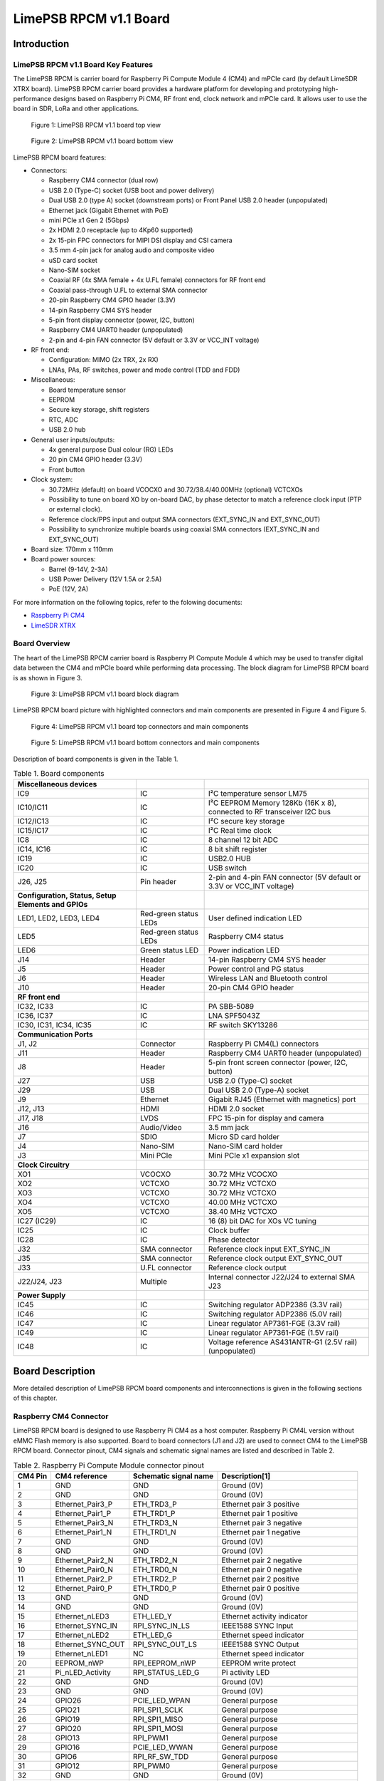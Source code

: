 ***********************
LimePSB RPCM v1.1 Board
***********************

Introduction
============

LimePSB RPCM v1.1 Board Key Features
------------------------------------

The LimePSB RPCM is carrier board for Raspberry Pi Compute Module 4 (CM4) and mPCIe card (by default LimeSDR XTRX board). LimePSB RPCM carrier board provides a hardware platform for developing and prototyping high-performance designs based on Raspberry Pi CM4, RF front end, clock network and mPCIe card. It allows user to use the board in SDR, LoRa and other applications.

.. figure:: images/LimePSB-RPCM_v1.1_3D_top.png
  :width: 600
  
  Figure 1: LimePSB RPCM v1.1 board top view

.. figure:: images/LimePSB-RPCM_v1.1_3D_bot.png
  :width: 600
  
  Figure 2: LimePSB RPCM v1.1 board bottom view

LimePSB RPCM board features:

* Connectors:

  * Raspberry CM4 connector (dual row)
  * USB 2.0 (Type-C) socket (USB boot and power delivery)
  * Dual USB 2.0 (type A) socket (downstream ports) or Front Panel USB 2.0 header (unpopulated)
  * Ethernet jack (Gigabit Ethernet with PoE)
  * mini PCIe x1 Gen 2 (5Gbps)
  * 2x HDMI 2.0 receptacle (up to 4Kp60 supported)
  * 2x 15-pin FPC connectors for MIPI DSI display and CSI camera
  * 3.5 mm 4-pin jack for analog audio and composite video
  * uSD card socket
  * Nano-SIM socket
  * Coaxial RF (4x SMA female + 4x U.FL female) connectors for RF front end
  * Coaxial pass-through U.FL to external SMA connector
  * 20-pin Raspberry CM4 GPIO header (3.3V)
  * 14-pin Raspberry CM4 SYS header
  * 5-pin front display connector (power, I2C, button)
  * Raspberry CM4 UART0 header (unpopulated)
  * 2-pin and 4-pin FAN connector (5V default or 3.3V or VCC_INT voltage) 

* RF front end:

  * Configuration: MIMO (2x TRX, 2x RX)
  * LNAs, PAs, RF switches, power and mode control (TDD and FDD) 

* Miscellaneous:

  * Board temperature sensor
  * EEPROM
  * Secure key storage, shift registers
  * RTC, ADC
  * USB 2.0 hub

* General user inputs/outputs:

  * 4x general purpose Dual colour (RG) LEDs 
  * 20 pin CM4 GPIO header (3.3V)
  * Front button

* Clock system:

  * 30.72MHz (default) on board VCOCXO and 30.72/38.4/40.00MHz (optional) VCTCXOs
  * Possibility to tune on board XO by on-board DAC, by phase detector to match a reference clock input (PTP or external clock).
  * Reference clock/PPS input and output SMA connectors (EXT_SYNC_IN and EXT_SYNC_OUT)
  * Possibility to synchronize multiple boards using coaxial SMA connectors  (EXT_SYNC_IN and EXT_SYNC_OUT)

* Board size: 170mm x 110mm

* Board power sources:

  * Barrel (9-14V, 2-3A)
  * USB Power Delivery (12V 1.5A or 2.5A)
  * PoE (12V, 2A)

For more information on the following topics, refer to the folowing documents:

* `Raspberry Pi CM4  <http://datasheets.raspberrypi.com/cm4/cm4-datasheet.pdf>`_
* `LimeSDR XTRX  <https://limesdr-xtrx.myriadrf.org/>`_

Board Overview
-------------- 

The heart of the LimePSB RPCM carrier board is Raspberry PI Compute Module 4 which may be used to transfer digital data between the CM4 and mPCIe board while performing data processing. The block diagram for LimePSB RPCM board is as shown in Figure 3.

.. figure:: images/LimePSB-RPCM_v1.1_diagrams_r1_block.png
  :width: 600
  
  Figure 3: LimePSB RPCM v1.1 board block diagram

LimePSB RPCM board picture with highlighted connectors and main components are presented in Figure 4 and Figure 5. 


.. figure:: images/LimePSB-RPCM_v1.1_top_components.png
  :width: 600
  
  Figure 4: LimePSB RPCM v1.1 board top connectors and main components

.. figure:: images/LimePSB-RPCM_v1.1_bot_components.png
  :width: 600
  
  Figure 5: LimePSB RPCM v1.1 board bottom connectors and main components

Description of board components is given in the Table 1.

.. table:: Table 1. Board components

  +-----------------------------------------------------+-----------------------+------------------------------------------------------------------------+
  | **Miscellaneous devices**                           |                       |                                                                        |
  +=====================================================+=======================+========================================================================+
  | IC9                                                 | IC                    | I²C temperature sensor LM75                                            |
  +-----------------------------------------------------+-----------------------+------------------------------------------------------------------------+
  | IC10/IC11                                           | IC                    | I²C EEPROM Memory 128Kb (16K x 8), connected to RF transceiver I2C bus |
  +-----------------------------------------------------+-----------------------+------------------------------------------------------------------------+
  | IC12/IC13                                           | IC                    | I²C secure key storage                                                 |
  +-----------------------------------------------------+-----------------------+------------------------------------------------------------------------+
  | IC15/IC17                                           | IC                    | I²C Real time clock                                                    |
  +-----------------------------------------------------+-----------------------+------------------------------------------------------------------------+
  | IC8                                                 | IC                    | 8 channel 12 bit ADC                                                   |
  +-----------------------------------------------------+-----------------------+------------------------------------------------------------------------+
  | IC14, IC16                                          | IC                    | 8 bit shift register                                                   |
  +-----------------------------------------------------+-----------------------+------------------------------------------------------------------------+
  | IC19                                                | IC                    | USB2.0 HUB                                                             |
  +-----------------------------------------------------+-----------------------+------------------------------------------------------------------------+
  | IC20                                                | IC                    | USB switch                                                             |
  +-----------------------------------------------------+-----------------------+------------------------------------------------------------------------+
  | J26, J25                                            | Pin header            | 2-pin and 4-pin FAN connector (5V default or 3.3V or VCC_INT voltage)  |
  +-----------------------------------------------------+-----------------------+------------------------------------------------------------------------+
  | **Configuration, Status, Setup Elements and GPIOs** |                       |                                                                        |
  +-----------------------------------------------------+-----------------------+------------------------------------------------------------------------+
  | LED1, LED2, LED3, LED4                              | Red-green status LEDs | User defined indication LED                                            |
  +-----------------------------------------------------+-----------------------+------------------------------------------------------------------------+
  | LED5                                                | Red-green status LEDs | Raspberry CM4 status                                                   |
  +-----------------------------------------------------+-----------------------+------------------------------------------------------------------------+
  | LED6                                                | Green status LED      | Power indication LED                                                   |
  +-----------------------------------------------------+-----------------------+------------------------------------------------------------------------+
  | J14                                                 | Header                | 14-pin Raspberry CM4 SYS header                                        |
  +-----------------------------------------------------+-----------------------+------------------------------------------------------------------------+
  | J5                                                  | Header                | Power control and PG status                                            |
  +-----------------------------------------------------+-----------------------+------------------------------------------------------------------------+
  | J6                                                  | Header                | Wireless LAN and Bluetooth control                                     |
  +-----------------------------------------------------+-----------------------+------------------------------------------------------------------------+
  | J10                                                 | Header                | 20-pin CM4 GPIO header                                                 |
  +-----------------------------------------------------+-----------------------+------------------------------------------------------------------------+
  | **RF front end**                                    |                       |                                                                        |
  +-----------------------------------------------------+-----------------------+------------------------------------------------------------------------+
  | IC32, IC33                                          | IC                    | PA SBB-5089                                                            |
  +-----------------------------------------------------+-----------------------+------------------------------------------------------------------------+
  | IC36, IC37                                          | IC                    | LNA SPF5043Z                                                           |
  +-----------------------------------------------------+-----------------------+------------------------------------------------------------------------+
  | IC30, IC31, IC34, IC35                              | IC                    | RF switch SKY13286                                                     |
  +-----------------------------------------------------+-----------------------+------------------------------------------------------------------------+
  | **Communication Ports**                             |                       |                                                                        |
  +-----------------------------------------------------+-----------------------+------------------------------------------------------------------------+
  | J1, J2                                              | Connector             | Raspberry Pi CM4(L) connectors                                         |
  +-----------------------------------------------------+-----------------------+------------------------------------------------------------------------+
  | J11                                                 | Header                | Raspberry CM4 UART0 header (unpopulated)                               |
  +-----------------------------------------------------+-----------------------+------------------------------------------------------------------------+
  | J8                                                  | Header                | 5-pin front screen connector (power, I2C, button)                      |
  +-----------------------------------------------------+-----------------------+------------------------------------------------------------------------+
  | J27                                                 | USB                   | USB 2.0 (Type-C) socket                                                |
  +-----------------------------------------------------+-----------------------+------------------------------------------------------------------------+
  | J29                                                 | USB                   | Dual USB 2.0 (Type-A) socket                                           |
  +-----------------------------------------------------+-----------------------+------------------------------------------------------------------------+
  | J9                                                  | Ethernet              | Gigabit RJ45 (Ethernet with magnetics) port                            |
  +-----------------------------------------------------+-----------------------+------------------------------------------------------------------------+
  | J12, J13                                            | HDMI                  | HDMI 2.0 socket                                                        |
  +-----------------------------------------------------+-----------------------+------------------------------------------------------------------------+
  | J17, J18                                            | LVDS                  | FPC 15-pin for display and camera                                      |
  +-----------------------------------------------------+-----------------------+------------------------------------------------------------------------+
  | J16                                                 | Audio/Video           | 3.5 mm jack                                                            |
  +-----------------------------------------------------+-----------------------+------------------------------------------------------------------------+
  | J7                                                  | SDIO                  | Micro SD card holder                                                   |
  +-----------------------------------------------------+-----------------------+------------------------------------------------------------------------+
  | J4                                                  | Nano-SIM              | Nano-SIM card holder                                                   |
  +-----------------------------------------------------+-----------------------+------------------------------------------------------------------------+
  | J3                                                  | Mini PCIe             | Mini PCIe x1 expansion slot                                            |
  +-----------------------------------------------------+-----------------------+------------------------------------------------------------------------+
  | **Clock Circuitry**                                 |                       |                                                                        |
  +-----------------------------------------------------+-----------------------+------------------------------------------------------------------------+
  | XO1                                                 | VCOCXO                | 30.72 MHz VCOCXO                                                       |
  +-----------------------------------------------------+-----------------------+------------------------------------------------------------------------+
  | XO2                                                 | VCTCXO                | 30.72 MHz VCTCXO                                                       |
  +-----------------------------------------------------+-----------------------+------------------------------------------------------------------------+
  | XO3                                                 | VCTCXO                | 30.72 MHz VCTCXO                                                       |
  +-----------------------------------------------------+-----------------------+------------------------------------------------------------------------+
  | XO4                                                 | VCTCXO                | 40.00 MHz VCTCXO                                                       |
  +-----------------------------------------------------+-----------------------+------------------------------------------------------------------------+
  | XO5                                                 | VCTCXO                | 38.40 MHz VCTCXO                                                       |
  +-----------------------------------------------------+-----------------------+------------------------------------------------------------------------+
  | IC27 (IC29)                                         | IC                    | 16 (8) bit DAC for XOs VC tuning                                       |
  +-----------------------------------------------------+-----------------------+------------------------------------------------------------------------+
  | IC25                                                | IC                    | Clock buffer                                                           |
  +-----------------------------------------------------+-----------------------+------------------------------------------------------------------------+
  | IC28                                                | IC                    | Phase detector                                                         |
  +-----------------------------------------------------+-----------------------+------------------------------------------------------------------------+
  | J32                                                 | SMA connector         | Reference clock input EXT_SYNC_IN                                      |
  +-----------------------------------------------------+-----------------------+------------------------------------------------------------------------+
  | J35                                                 | SMA connector         | Reference clock output EXT_SYNC_OUT                                    |
  +-----------------------------------------------------+-----------------------+------------------------------------------------------------------------+
  | J33                                                 | U.FL connector        | Reference clock output                                                 |
  +-----------------------------------------------------+-----------------------+------------------------------------------------------------------------+
  | J22/J24, J23                                        | Multiple              | Internal connector J22/J24 to external SMA J23                         |
  +-----------------------------------------------------+-----------------------+------------------------------------------------------------------------+
  | **Power Supply**                                    |                       |                                                                        |
  +-----------------------------------------------------+-----------------------+------------------------------------------------------------------------+
  | IC45                                                | IC                    | Switching regulator ADP2386 (3.3V rail)                                |
  +-----------------------------------------------------+-----------------------+------------------------------------------------------------------------+
  | IC46                                                | IC                    | Switching regulator ADP2386 (5.0V rail)                                |
  +-----------------------------------------------------+-----------------------+------------------------------------------------------------------------+
  | IC47                                                | IC                    | Linear regulator AP7361-FGE (3.3V rail)                                |
  +-----------------------------------------------------+-----------------------+------------------------------------------------------------------------+
  | IC49                                                | IC                    | Linear regulator AP7361-FGE (1.5V rail)                                |
  +-----------------------------------------------------+-----------------------+------------------------------------------------------------------------+
  | IC48                                                | IC                    | Voltage reference AS431ANTR-G1 (2.5V rail) (unpopulated)               |
  +-----------------------------------------------------+-----------------------+------------------------------------------------------------------------+

Board Description
=================

More detailed description of LimePSB RPCM board components and interconnections is given in the following sections of this chapter.

Raspberry CM4 Connector
-----------------------

LimePSB RPCM board is designed to use Raspberry Pi CM4 as a host computer. Raspberry Pi CM4L version without eMMC Flash memory is also supported. Board to board connectors (J1 and J2) are used to connect CM4 to the LimePSB RPCM board. Connector pinout, CM4 signals and schematic signal names are listed and described in Table 2.

.. table:: Table 2. Raspberry Pi Compute Module connector pinout

  +-------------+-------------------+---------------------------+----------------------------------------+
  | **CM4 Pin** | **CM4 reference** | **Schematic signal name** | **Description[1]**                     |
  +=============+===================+===========================+========================================+
  | 1           | GND               | GND                       | Ground (0V)                            |
  +-------------+-------------------+---------------------------+----------------------------------------+
  | 2           | GND               | GND                       | Ground (0V)                            |
  +-------------+-------------------+---------------------------+----------------------------------------+
  | 3           | Ethernet_Pair3_P  | ETH_TRD3_P                | Ethernet pair 3 positive               |
  +-------------+-------------------+---------------------------+----------------------------------------+
  | 4           | Ethernet_Pair1_P  | ETH_TRD1_P                | Ethernet pair 1 positive               |
  +-------------+-------------------+---------------------------+----------------------------------------+
  | 5           | Ethernet_Pair3_N  | ETH_TRD3_N                | Ethernet pair 3 negative               |
  +-------------+-------------------+---------------------------+----------------------------------------+
  | 6           | Ethernet_Pair1_N  | ETH_TRD1_N                | Ethernet pair 1 negative               |
  +-------------+-------------------+---------------------------+----------------------------------------+
  | 7           | GND               | GND                       | Ground (0V)                            |
  +-------------+-------------------+---------------------------+----------------------------------------+
  | 8           | GND               | GND                       | Ground (0V)                            |
  +-------------+-------------------+---------------------------+----------------------------------------+
  | 9           | Ethernet_Pair2_N  | ETH_TRD2_N                | Ethernet pair 2 negative               |
  +-------------+-------------------+---------------------------+----------------------------------------+
  | 10          | Ethernet_Pair0_N  | ETH_TRD0_N                | Ethernet pair 0 negative               |
  +-------------+-------------------+---------------------------+----------------------------------------+
  | 11          | Ethernet_Pair2_P  | ETH_TRD2_P                | Ethernet pair 2 positive               |
  +-------------+-------------------+---------------------------+----------------------------------------+
  | 12          | Ethernet_Pair0_P  | ETH_TRD0_P                | Ethernet pair 0 positive               |
  +-------------+-------------------+---------------------------+----------------------------------------+
  | 13          | GND               | GND                       | Ground (0V)                            |
  +-------------+-------------------+---------------------------+----------------------------------------+
  | 14          | GND               | GND                       | Ground (0V)                            |
  +-------------+-------------------+---------------------------+----------------------------------------+
  | 15          | Ethernet_nLED3    | ETH_LED_Y                 | Ethernet activity indicator            |
  +-------------+-------------------+---------------------------+----------------------------------------+
  | 16          | Ethernet_SYNC_IN  | RPI_SYNC_IN_LS            | IEEE1588 SYNC Input                    |
  +-------------+-------------------+---------------------------+----------------------------------------+
  | 17          | Ethernet_nLED2    | ETH_LED_G                 | Ethernet speed indicator               |
  +-------------+-------------------+---------------------------+----------------------------------------+
  | 18          | Ethernet_SYNC_OUT | RPI_SYNC_OUT_LS           | IEEE1588 SYNC Output                   |
  +-------------+-------------------+---------------------------+----------------------------------------+
  | 19          | Ethernet_nLED1    | NC                        | Ethernet speed indicator               |
  +-------------+-------------------+---------------------------+----------------------------------------+
  | 20          | EEPROM_nWP        | RPI_EEPROM_nWP            | EEPROM write protect                   |
  +-------------+-------------------+---------------------------+----------------------------------------+
  | 21          | Pi_nLED_Activity  | RPI_STATUS_LED_G          | Pi activity LED                        |
  +-------------+-------------------+---------------------------+----------------------------------------+
  | 22          | GND               | GND                       | Ground (0V)                            |
  +-------------+-------------------+---------------------------+----------------------------------------+
  | 23          | GND               | GND                       | Ground (0V)                            |
  +-------------+-------------------+---------------------------+----------------------------------------+
  | 24          | GPIO26            | PCIE_LED_WPAN             | General purpose                        |
  +-------------+-------------------+---------------------------+----------------------------------------+
  | 25          | GPIO21            | RPI_SPI1_SCLK             | General purpose                        |
  +-------------+-------------------+---------------------------+----------------------------------------+
  | 26          | GPIO19            | RPI_SPI1_MISO             | General purpose                        |
  +-------------+-------------------+---------------------------+----------------------------------------+
  | 27          | GPIO20            | RPI_SPI1_MOSI             | General purpose                        |
  +-------------+-------------------+---------------------------+----------------------------------------+
  | 28          | GPIO13            | RPI_PWM1                  | General purpose                        |
  +-------------+-------------------+---------------------------+----------------------------------------+
  | 29          | GPIO16            | PCIE_LED_WWAN             | General purpose                        |
  +-------------+-------------------+---------------------------+----------------------------------------+
  | 30          | GPIO6             | RPI_RF_SW_TDD             | General purpose                        |
  +-------------+-------------------+---------------------------+----------------------------------------+
  | 31          | GPIO12            | RPI_PWM0                  | General purpose                        |
  +-------------+-------------------+---------------------------+----------------------------------------+
  | 32          | GND               | GND                       | Ground (0V)                            |
  +-------------+-------------------+---------------------------+----------------------------------------+
  | 33          | GND               | GND                       | Ground (0V)                            |
  +-------------+-------------------+---------------------------+----------------------------------------+
  | 34          | GPIO5             | BUZZER                    | General purpose                        |
  +-------------+-------------------+---------------------------+----------------------------------------+
  | 35          | ID_SC             | RPI_ID_SC                 | BCM2711 GPIO 1                         |
  +-------------+-------------------+---------------------------+----------------------------------------+
  | 36          | ID_SD             | RPI_ID_SD                 | BCM2711 GPIO 0                         |
  +-------------+-------------------+---------------------------+----------------------------------------+
  | 37          | GPIO7             | RPI_SPI0_SS1              | General purpose                        |
  +-------------+-------------------+---------------------------+----------------------------------------+
  | 38          | GPIO11            | RPI_SPI0_SCLK             | General purpose                        |
  +-------------+-------------------+---------------------------+----------------------------------------+
  | 39          | GPIO8             | RPI_SPI0_SS0              | General purpose                        |
  +-------------+-------------------+---------------------------+----------------------------------------+
  | 40          | GPIO9             | RPI_SPI0_MISO             | General purpose                        |
  +-------------+-------------------+---------------------------+----------------------------------------+
  | 41          | GPIO25            | PCIE_LED_WLAN             | General purpose                        |
  +-------------+-------------------+---------------------------+----------------------------------------+
  | 42          | GND               | GND                       | Ground (0V)                            |
  +-------------+-------------------+---------------------------+----------------------------------------+
  | 43          | GND               | GND                       | Ground (0V)                            |
  +-------------+-------------------+---------------------------+----------------------------------------+
  | 44          | GPIO10            | RPI_SPI0_MOSI             | General purpose                        |
  +-------------+-------------------+---------------------------+----------------------------------------+
  | 45          | GPIO24            | RPI_BTN1                  | General purpose                        |
  +-------------+-------------------+---------------------------+----------------------------------------+
  | 46          | GPIO22            | RPI_GPIO22                | General purpose                        |
  +-------------+-------------------+---------------------------+----------------------------------------+
  | 47          | GPIO23            | RPI_BTN2                  | General purpose                        |
  +-------------+-------------------+---------------------------+----------------------------------------+
  | 48          | GPIO27            | RPI_GPIO27                | General purpose                        |
  +-------------+-------------------+---------------------------+----------------------------------------+
  | 49          | GPIO18            | RPI_SPI1_SS0              | General purpose                        |
  +-------------+-------------------+---------------------------+----------------------------------------+
  | 50          | GPIO17            | RPI_SPI1_SS1              | General purpose                        |
  +-------------+-------------------+---------------------------+----------------------------------------+
  | 51          | GPIO15            | RPI_UART0_RX              | General purpose                        |
  +-------------+-------------------+---------------------------+----------------------------------------+
  | 52          | GND               | GND                       | Ground (0V)                            |
  +-------------+-------------------+---------------------------+----------------------------------------+
  | 53          | GND               | GND                       | Ground (0V)                            |
  +-------------+-------------------+---------------------------+----------------------------------------+
  | 54          | GPIO4             | RPI_GPIO4                 | General purpose                        |
  +-------------+-------------------+---------------------------+----------------------------------------+
  | 55          | GPIO14            | RPI_UART0_TX              | General purpose                        |
  +-------------+-------------------+---------------------------+----------------------------------------+
  | 56          | GPIO3             | ADF_MUXOUT                | General purpose                        |
  +-------------+-------------------+---------------------------+----------------------------------------+
  | 57          | SD_CLK            | RPI_SD_CLK                | SD card clock signal                   |
  +-------------+-------------------+---------------------------+----------------------------------------+
  | 58          | GPIO2             | RPI_GPIO2                 | General purpose                        |
  +-------------+-------------------+---------------------------+----------------------------------------+
  | 59          | GND               | GND                       | Ground (0V)                            |
  +-------------+-------------------+---------------------------+----------------------------------------+
  | 60          | GND               | GND                       | Ground (0V)                            |
  +-------------+-------------------+---------------------------+----------------------------------------+
  | 61          | SD_DAT3           | RPI_SD_D3                 | SD card/eMMC Data3 signal              |
  +-------------+-------------------+---------------------------+----------------------------------------+
  | 62          | SD_CMD            | RPI_SD_CMD                | SD card/eMMC Command signal            |
  +-------------+-------------------+---------------------------+----------------------------------------+
  | 63          | SD_DAT0           | RPI_SD_D0                 | SD card/eMMC Data0 signal              |
  +-------------+-------------------+---------------------------+----------------------------------------+
  | 64          | SD_DAT5           | NC                        | SD card/eMMC Data5 signal              |
  +-------------+-------------------+---------------------------+----------------------------------------+
  | 65          | GND               | GND                       | Ground (0V)                            |
  +-------------+-------------------+---------------------------+----------------------------------------+
  | 66          | GND               | GND                       | Ground (0V)                            |
  +-------------+-------------------+---------------------------+----------------------------------------+
  | 67          | SD_DAT1           | RPI_SD_D1                 | SD card/eMMC Data1 signal              |
  +-------------+-------------------+---------------------------+----------------------------------------+
  | 68          | SD_DAT4           | NC                        | SD card/eMMC Data4 signal              |
  +-------------+-------------------+---------------------------+----------------------------------------+
  | 69          | SD_DAT2           | RPI_SD_D2                 | SD card/eMMC Data2 signal              |
  +-------------+-------------------+---------------------------+----------------------------------------+
  | 70          | SD_DAT7           | NC                        | SD card/eMMC Data7 signal              |
  +-------------+-------------------+---------------------------+----------------------------------------+
  | 71          | GND               | GND                       | Ground (0V)                            |
  +-------------+-------------------+---------------------------+----------------------------------------+
  | 72          | SD_DAT6           | NC                        | SD card/eMMC Data6 signal              |
  +-------------+-------------------+---------------------------+----------------------------------------+
  | 73          | SD_VDD_Override   | NC                        | Force SD card/eMMC interface           |
  +-------------+-------------------+---------------------------+----------------------------------------+
  | 74          | GND               | GND                       | Ground (0V)                            |
  +-------------+-------------------+---------------------------+----------------------------------------+
  | 75          | SD_PWR_ON         | RPI_SD_PWR_ON             | Output to power-switch for the SD card |
  +-------------+-------------------+---------------------------+----------------------------------------+
  | 76          | Reserved          | NC                        | Do not connect                         |
  +-------------+-------------------+---------------------------+----------------------------------------+
  | 77          | +5V (Input)       | VCC5P0                    | 4.75V-5.25V. Main power input          |
  +-------------+-------------------+---------------------------+----------------------------------------+
  | 78          | GPIO_VREF         | VCC3P3                    | GPIO reference voltage                 |
  +-------------+-------------------+---------------------------+----------------------------------------+
  | 79          | +5V (Input)       | VCC5P0                    | 4.75V-5.25V. Main power input          |
  +-------------+-------------------+---------------------------+----------------------------------------+
  | 80          | SCL0              | RPI_I2C0_SCL              | I2C clock pin                          |
  +-------------+-------------------+---------------------------+----------------------------------------+
  | 81          | +5V (Input)       | VCC5P0                    | 4.75V-5.25V. Main power input          |
  +-------------+-------------------+---------------------------+----------------------------------------+
  | 82          | SDA0              | RPI_I2C0_SDA              | I2C Data pin                           |
  +-------------+-------------------+---------------------------+----------------------------------------+
  | 83          | +5V (Input)       | VCC5P0                    | 4.75V-5.25V. Main power input          |
  +-------------+-------------------+---------------------------+----------------------------------------+
  | 84          | CM4_3.3V (Output) | VCC3P3_RPI                | 3.3V ± 2.5%. Power Output              |
  +-------------+-------------------+---------------------------+----------------------------------------+
  | 85          | +5V (Input)       | VCC5P0                    | 4.75V-5.25V. Main power input          |
  +-------------+-------------------+---------------------------+----------------------------------------+
  | 86          | CM4_3.3V (Output) | VCC3P3_RPI                | 3.3V ± 2.5%. Power Output              |
  +-------------+-------------------+---------------------------+----------------------------------------+
  | 87          | +5V (Input)       | VCC5P0                    | 4.75V-5.25V. Main power input          |
  +-------------+-------------------+---------------------------+----------------------------------------+
  | 88          | CM4_1.8V (Output) | VCC1P8_RPI                | 1.8V ± 2.5%. Power Output              |
  +-------------+-------------------+---------------------------+----------------------------------------+
  | 89          | WL_nDisable       | RPI_WL_nDISABLE           | Wireless interface disable             |
  +-------------+-------------------+---------------------------+----------------------------------------+
  | 90          | CM4_1.8V (Output) | VCC1P8_RPI                | 1.8V ± 2.5%. Power Output              |
  +-------------+-------------------+---------------------------+----------------------------------------+
  | 91          | BT_nDisable       | RPI_BT_nDISABLE           | Bluetooth interface disable            |
  +-------------+-------------------+---------------------------+----------------------------------------+
  | 92          | RUN_PG            | RPI_RUN_PG                | CM4 CPU reset/power good               |
  +-------------+-------------------+---------------------------+----------------------------------------+
  | 93          | nRPIBOOT          | RPI_nRPIBOOT              | booting from an RPI server             |
  +-------------+-------------------+---------------------------+----------------------------------------+
  | 94          | AnalogIP1         | RPI_AIP1                  | Analogue input                         |
  +-------------+-------------------+---------------------------+----------------------------------------+
  | 95          | PI_LED_nPWR       | RPI_LED_nPWR              | Power On LED                           |
  +-------------+-------------------+---------------------------+----------------------------------------+
  | 96          | AnalogIP0         | RPI_AIP0                  | Analogue input                         |
  +-------------+-------------------+---------------------------+----------------------------------------+
  | 97          | Camera_GPIO       | CAM1_GPIO0                | Used to shut down the camera           |
  +-------------+-------------------+---------------------------+----------------------------------------+
  | 98          | GND               | GND                       | Ground (0V)                            |
  +-------------+-------------------+---------------------------+----------------------------------------+
  | 99          | GLOBAL_EN         | RPI_GLOBAL_EN             | CM4 enable                             |
  +-------------+-------------------+---------------------------+----------------------------------------+
  | 100         | nEXTRST           | RPI_nEXTRST               | Output. Driven low during reset        |
  +-------------+-------------------+---------------------------+----------------------------------------+
  | 101         | USB_OTG_ID        | RPI_USB_OTG_ID            | USB OTG Pin                            |
  +-------------+-------------------+---------------------------+----------------------------------------+
  | 102         | PCIe_CLK_nREQ     | RPI_PCIE_CLK_nREQ         | PCIe clock request                     |
  +-------------+-------------------+---------------------------+----------------------------------------+
  | 103         | USB_N             | RPI_USB_D_N               | USB D-                                 |
  +-------------+-------------------+---------------------------+----------------------------------------+
  | 104         | Reserved          | NC                        | Do not connect                         |
  +-------------+-------------------+---------------------------+----------------------------------------+
  | 105         | USB_P             | RPI_USB_D_P               | USB D+                                 |
  +-------------+-------------------+---------------------------+----------------------------------------+
  | 106         | Reserved          | NC                        | Do not connect                         |
  +-------------+-------------------+---------------------------+----------------------------------------+
  | 107         | GND               | GND                       | Ground (0V)                            |
  +-------------+-------------------+---------------------------+----------------------------------------+
  | 108         | GND               | GND                       | Ground (0V)                            |
  +-------------+-------------------+---------------------------+----------------------------------------+
  | 109         | PCIe_nRST         | RPI_PCIE_nRST             | PCIe reset                             |
  +-------------+-------------------+---------------------------+----------------------------------------+
  | 110         | PCIe_CLK_P        | RPI_PCIE_CLK_P            | PCIe clock Out positive                |
  +-------------+-------------------+---------------------------+----------------------------------------+
  | 111         | VDAC_COMP         | RPI_TVDAC                 | Video DAC output                       |
  +-------------+-------------------+---------------------------+----------------------------------------+
  | 112         | PCIe_CLK_N        | RPI_PCIE_CLK_N            | PCIe clock Out negative                |
  +-------------+-------------------+---------------------------+----------------------------------------+
  | 113         | GND               | GND                       | Ground (0V)                            |
  +-------------+-------------------+---------------------------+----------------------------------------+
  | 114         | GND               | GND                       | Ground (0V)                            |
  +-------------+-------------------+---------------------------+----------------------------------------+
  | 115         | CAM1_D0_N         | CAM1_D0_N                 | Input Camera1 D0 negative              |
  +-------------+-------------------+---------------------------+----------------------------------------+
  | 116         | PCIe_RX_P         | RPI_PCIE_RX_P             | Input PCIe GEN 2 RX positive           |
  +-------------+-------------------+---------------------------+----------------------------------------+
  | 117         | CAM1_D0_P         | CAM1_D0_P                 | Input Camera1 D0 positive              |
  +-------------+-------------------+---------------------------+----------------------------------------+
  | 118         | PCIe_RX_N         | RPI_PCIE_RX_N             | Input PCIe GEN 2 RX negative           |
  +-------------+-------------------+---------------------------+----------------------------------------+
  | 119         | GND               | GND                       | Ground (0V)                            |
  +-------------+-------------------+---------------------------+----------------------------------------+
  | 120         | GND               | GND                       | Ground (0V)                            |
  +-------------+-------------------+---------------------------+----------------------------------------+
  | 121         | CAM1_D1_N         | CAM1_D1_N                 | Input Camera1 D1 negative              |
  +-------------+-------------------+---------------------------+----------------------------------------+
  | 122         | PCIe_TX_P         | RPI_PCIE_TX_P             | Output PCIe GEN 2 TX positive          |
  +-------------+-------------------+---------------------------+----------------------------------------+
  | 123         | CAM1_D1_P         | CAM1_D1_P                 | Input Camera1 D1 positive              |
  +-------------+-------------------+---------------------------+----------------------------------------+
  | 124         | PCIe_TX_N         | RPI_PCIE_TX_N             | Output PCIe GEN 2 TX positive          |
  +-------------+-------------------+---------------------------+----------------------------------------+
  | 125         | GND               | GND                       | Ground (0V)                            |
  +-------------+-------------------+---------------------------+----------------------------------------+
  | 126         | GND               | GND                       | Ground (0V)                            |
  +-------------+-------------------+---------------------------+----------------------------------------+
  | 127         | CAM1_C_N          | CAM1_CLK_N                | Input Camera1 clock negative           |
  +-------------+-------------------+---------------------------+----------------------------------------+
  | 128         | CAM0_D0_N         | NC                        | Input Camera0 D0 negative              |
  +-------------+-------------------+---------------------------+----------------------------------------+
  | 129         | CAM1_C_P          | CAM1_CLK_P                | Input Camera1 clock positive           |
  +-------------+-------------------+---------------------------+----------------------------------------+
  | 130         | CAM0_D0_P         | NC                        | Input Camera0 D0 positive              |
  +-------------+-------------------+---------------------------+----------------------------------------+
  | 131         | GND               | GND                       | Ground (0V)                            |
  +-------------+-------------------+---------------------------+----------------------------------------+
  | 132         | GND               | GND                       | Ground (0V)                            |
  +-------------+-------------------+---------------------------+----------------------------------------+
  | 133         | CAM1_D2_N         | NC                        | Input Camera1 D2 negative              |
  +-------------+-------------------+---------------------------+----------------------------------------+
  | 134         | CAM0_D1_N         | NC                        | Input Camera0 D1 negative              |
  +-------------+-------------------+---------------------------+----------------------------------------+
  | 135         | CAM1_D2_P         | NC                        | Input Camera1 D2 positive              |
  +-------------+-------------------+---------------------------+----------------------------------------+
  | 136         | CAM0_D1_P         | NC                        | Input Camera0 D1 positive              |
  +-------------+-------------------+---------------------------+----------------------------------------+
  | 137         | GND               | GND                       | Ground (0V)                            |
  +-------------+-------------------+---------------------------+----------------------------------------+
  | 138         | GND               | GND                       | Ground (0V)                            |
  +-------------+-------------------+---------------------------+----------------------------------------+
  | 139         | CAM1_D3_N         | NC                        | Input Camera1 D3 negative              |
  +-------------+-------------------+---------------------------+----------------------------------------+
  | 140         | CAM0_C_N          | NC                        | Input Camera0 clock negative           |
  +-------------+-------------------+---------------------------+----------------------------------------+
  | 141         | CAM1_D3_P         | NC                        | Input Camera1 D3 positive              |
  +-------------+-------------------+---------------------------+----------------------------------------+
  | 142         | CAM0_C_P          | NC                        | Input Camera0 clock positive           |
  +-------------+-------------------+---------------------------+----------------------------------------+
  | 143         | HDMI1_HOTPLUG     | HDMI1_HOTPLUG             | Input HDMI1 hotplug                    |
  +-------------+-------------------+---------------------------+----------------------------------------+
  | 144         | GND               | GND                       | Ground (0V)                            |
  +-------------+-------------------+---------------------------+----------------------------------------+
  | 145         | HDMI1_SDA         | HDMI1_SDA                 | A Bidirectional HDMI1 SDA              |
  +-------------+-------------------+---------------------------+----------------------------------------+
  | 146         | HDMI1_TX2_P       | HDMI1_D2_P                | Output HDMI1 TX2 positive              |
  +-------------+-------------------+---------------------------+----------------------------------------+
  | 147         | HDMI1_SCL         | HDMI1_SCL                 | Bidirectional HDMI1 SCL                |
  +-------------+-------------------+---------------------------+----------------------------------------+
  | 148         | HDMI1_TX2_N       | HDMI1_D2_N                | Output HDMI1 TX2 negative              |
  +-------------+-------------------+---------------------------+----------------------------------------+
  | 149         | HDMI1_CEC         | HDMI1_CEC                 | Input HDMI1 CEC                        |
  +-------------+-------------------+---------------------------+----------------------------------------+
  | 150         | GND               | GND                       | Ground (0V)                            |
  +-------------+-------------------+---------------------------+----------------------------------------+
  | 151         | HDMI0_CEC         | HDMI0_CEC                 | Input HDMI0 CEC                        |
  +-------------+-------------------+---------------------------+----------------------------------------+
  | 152         | HDMI1_TX1_P       | HDMI1_D1_P                | Output HDMI1 TX1 positive              |
  +-------------+-------------------+---------------------------+----------------------------------------+
  | 153         | HDMI0_HOTPLUG     | HDMI0_HOTPLUG             | Input HDMI0 hotplug                    |
  +-------------+-------------------+---------------------------+----------------------------------------+
  | 154         | HDMI1_TX1_N       | HDMI1_D1_N                | Output HDMI1 TX1 negative              |
  +-------------+-------------------+---------------------------+----------------------------------------+
  | 155         | GND               | GND                       | Ground (0V)                            |
  +-------------+-------------------+---------------------------+----------------------------------------+
  | 156         | GND               | GND                       | Ground (0V)                            |
  +-------------+-------------------+---------------------------+----------------------------------------+
  | 157         | DSI0_D0_N         | NC                        | Output Display0 D0 negative            |
  +-------------+-------------------+---------------------------+----------------------------------------+
  | 158         | HDMI1_TX0_P       | HDMI1_D0_P                | Output HDMI1 TX0 positive              |
  +-------------+-------------------+---------------------------+----------------------------------------+
  | 159         | DSI0_D0_P         | NC                        | Output Display0 D0 positive            |
  +-------------+-------------------+---------------------------+----------------------------------------+
  | 160         | HDMI1_TX0_N       | HDMI1_D0_N                | Output HDMI1 TX0 negative              |
  +-------------+-------------------+---------------------------+----------------------------------------+
  | 161         | GND               | GND                       | Ground (0V)                            |
  +-------------+-------------------+---------------------------+----------------------------------------+
  | 162         | GND               | GND                       | Ground (0V)                            |
  +-------------+-------------------+---------------------------+----------------------------------------+
  | 163         | DSI0_D1_N         | NC                        | Output Display0 D1 negative            |
  +-------------+-------------------+---------------------------+----------------------------------------+
  | 164         | HDMI1_CLK_P       | HDMI1_CLK_P               | Output HDMI1 clock positive            |
  +-------------+-------------------+---------------------------+----------------------------------------+
  | 165         | DSI0_D1_P         | NC                        | Output Display0 D1 positive            |
  +-------------+-------------------+---------------------------+----------------------------------------+
  | 166         | HDMI1_CLK_N       | HDMI1_CLK_N               | Output HDMI1 clock negative            |
  +-------------+-------------------+---------------------------+----------------------------------------+
  | 167         | GND               | GND                       | Ground (0V)                            |
  +-------------+-------------------+---------------------------+----------------------------------------+
  | 168         | GND               | GND                       | Ground (0V)                            |
  +-------------+-------------------+---------------------------+----------------------------------------+
  | 169         | DSI0_C_N          | NC                        | Output Display0 clock negative         |
  +-------------+-------------------+---------------------------+----------------------------------------+
  | 170         | HDMI0_TX2_P       | HDMI0_D2_P                | Output HDMI0 TX2 positive              |
  +-------------+-------------------+---------------------------+----------------------------------------+
  | 171         | DSI0_C_P          | NC                        | Output Display0 clock positive         |
  +-------------+-------------------+---------------------------+----------------------------------------+
  | 172         | HDMI0_TX2_N       | HDMI0_D2_N                | Output HDMI0 TX2 negative              |
  +-------------+-------------------+---------------------------+----------------------------------------+
  | 173         | GND               | GND                       | Ground (0V)                            |
  +-------------+-------------------+---------------------------+----------------------------------------+
  | 174         | GND               | GND                       | Ground (0V)                            |
  +-------------+-------------------+---------------------------+----------------------------------------+
  | 175         | DSI1_D0_N         | DSI1_D0_N                 | Output Display1 D0 negative            |
  +-------------+-------------------+---------------------------+----------------------------------------+
  | 176         | HDMI0_TX1_P       | HDMI0_D1_P                | Output HDMI0 TX1 positive              |
  +-------------+-------------------+---------------------------+----------------------------------------+
  | 177         | DSI1_D0_P         | DSI1_D0_P                 | Output Display1 D0 positive            |
  +-------------+-------------------+---------------------------+----------------------------------------+
  | 178         | HDMI0_TX1_N       | HDMI0_D1_N                | Output HDMI0 TX1 negative              |
  +-------------+-------------------+---------------------------+----------------------------------------+
  | 179         | GND               | GND                       | Ground (0V)                            |
  +-------------+-------------------+---------------------------+----------------------------------------+
  | 180         | GND               | GND                       | Ground (0V)                            |
  +-------------+-------------------+---------------------------+----------------------------------------+
  | 181         | DSI1_D1_N         | DSI1_D1_N                 | Output Display1 D1 negative            |
  +-------------+-------------------+---------------------------+----------------------------------------+
  | 182         | HDMI0_TX0_P       | HDMI0_D0_P                | Output HDMI0 TX0 positive              |
  +-------------+-------------------+---------------------------+----------------------------------------+
  | 183         | DSI1_D1_P         | DSI1_D1_P                 | Output Display1 D1 positive            |
  +-------------+-------------------+---------------------------+----------------------------------------+
  | 184         | HDMI0_TX0_N       | HDMI0_D0_N                | Output HDMI0 TX0 negative              |
  +-------------+-------------------+---------------------------+----------------------------------------+
  | 185         | GND               | GND                       | Ground (0V)                            |
  +-------------+-------------------+---------------------------+----------------------------------------+
  | 186         | GND               | GND                       | Ground (0V)                            |
  +-------------+-------------------+---------------------------+----------------------------------------+
  | 187         | DSI1_C_N          | DSI1_CLK_N                | Output Display1 clock negative         |
  +-------------+-------------------+---------------------------+----------------------------------------+
  | 188         | HDMI0_CLK_P       | HDMI0_CLK_P               | Output HDMI0 clock positive            |
  +-------------+-------------------+---------------------------+----------------------------------------+
  | 189         | DSI1_C_P          | DSI1_CLK_P                | Output Display1 clock positive         |
  +-------------+-------------------+---------------------------+----------------------------------------+
  | 190         | HDMI0_CLK_N       | HDMI0_CLK_N               | Output HDMI0 clock negative            |
  +-------------+-------------------+---------------------------+----------------------------------------+
  | 191         | GND               | GND                       | Ground (0V)                            |
  +-------------+-------------------+---------------------------+----------------------------------------+
  | 192         | GND               | GND                       | Ground (0V)                            |
  +-------------+-------------------+---------------------------+----------------------------------------+
  | 193         | DSI1_D2_N         | NC                        | Output Display1 D2 negative            |
  +-------------+-------------------+---------------------------+----------------------------------------+
  | 194         | DSI1_D3_N         | NC                        | Output Display1 D3 negative            |
  +-------------+-------------------+---------------------------+----------------------------------------+
  | 195         | DSI1_D2_P         | NC                        | Output Display1 D2 positive            |
  +-------------+-------------------+---------------------------+----------------------------------------+
  | 196         | DSI1_D3_P         | NC                        | Output Display1 D3 positive            |
  +-------------+-------------------+---------------------------+----------------------------------------+
  | 197         | GND               | GND                       | Ground (0V)                            |
  +-------------+-------------------+---------------------------+----------------------------------------+
  | 198         | GND               | GND                       | Ground (0V)                            |
  +-------------+-------------------+---------------------------+----------------------------------------+
  | 199         | HDMI0_SDA         | HDMI0_SDA                 | Bidirectional HDMI0 SDA                |
  +-------------+-------------------+---------------------------+----------------------------------------+
  | 200         | HDMI0_SCL         | HDMI0_SCL                 | Bidirectional HDMI0 SCL                |
  +-------------+-------------------+---------------------------+----------------------------------------+

Raspberry Pi CM4 Configuration Headers
--------------------------------------

LimePSB RPCM board has several headers dedicated for Raspberry Pi CM4 configuration, debug, analog inputs or other purposes. Header J14 (SYS) pins, schematic signal names and description are given in Table 3.

.. table:: Table 3. SYS header pinout

  +---------+---------------------------+----------------------------------------------------------------------------------------------------------------------------------------------------------------------------------------------------------+
  | **Pin** | **Schematic signal name** | **Description**                                                                                                                                                                                          |
  +=========+===========================+==========================================================================================================================================================================================================+
  | 1       | GND                       | Ground (0V)                                                                                                                                                                                              |
  +---------+---------------------------+----------------------------------------------------------------------------------------------------------------------------------------------------------------------------------------------------------+
  | 2       | RPI_nRPIBOOT              | A low on this pin forces CM4 booting. To enable Raspberry Pi USB boot also place nRPIBOOT jumper on J14 pins 1-2. Place jumper on header J28 to switch Raspberry Pi USB from USB hub to USB C connector. |
  +---------+---------------------------+----------------------------------------------------------------------------------------------------------------------------------------------------------------------------------------------------------+
  | 3       | GND                       | Ground (0V)                                                                                                                                                                                              |
  +---------+---------------------------+----------------------------------------------------------------------------------------------------------------------------------------------------------------------------------------------------------+
  | 4       | RPI_EEPROM_nWP            | CM4 on-board EEPROM write protect                                                                                                                                                                        |
  +---------+---------------------------+----------------------------------------------------------------------------------------------------------------------------------------------------------------------------------------------------------+
  | 5       | RPI_AIP0                  | Analogue input                                                                                                                                                                                           |
  +---------+---------------------------+----------------------------------------------------------------------------------------------------------------------------------------------------------------------------------------------------------+
  | 6       | RPI_AIP1                  | Analogue input                                                                                                                                                                                           |
  +---------+---------------------------+----------------------------------------------------------------------------------------------------------------------------------------------------------------------------------------------------------+
  | 7       | GND                       | Ground (0V)                                                                                                                                                                                              |
  +---------+---------------------------+----------------------------------------------------------------------------------------------------------------------------------------------------------------------------------------------------------+
  | 8       | RPI_SYNC_IN               | IEEE1588 SYNC Input                                                                                                                                                                                      |
  +---------+---------------------------+----------------------------------------------------------------------------------------------------------------------------------------------------------------------------------------------------------+
  | 9       | RPI_SYNC_OUT              | IEEE1588 SYNC Output                                                                                                                                                                                     |
  +---------+---------------------------+----------------------------------------------------------------------------------------------------------------------------------------------------------------------------------------------------------+
  | 10      | GND                       | Ground (0V)                                                                                                                                                                                              |
  +---------+---------------------------+----------------------------------------------------------------------------------------------------------------------------------------------------------------------------------------------------------+
  | 11      | RPI_TVDAC                 | Video DAC output                                                                                                                                                                                         |
  +---------+---------------------------+----------------------------------------------------------------------------------------------------------------------------------------------------------------------------------------------------------+
  | 12      | GND                       | Ground (0V)                                                                                                                                                                                              |
  +---------+---------------------------+----------------------------------------------------------------------------------------------------------------------------------------------------------------------------------------------------------+
  | 13      | RPI_RUN_PG_BUFF           | Buffered (5V output) RPI_RUN_PG line. High signal indicates CM4 CPU is running.                                                                                                                          |
  +---------+---------------------------+----------------------------------------------------------------------------------------------------------------------------------------------------------------------------------------------------------+
  | 14      | RPI_GLOBAL_EN             | Drive low to power off CM4. A button between pins 13-14 can be used to wake up compute module from power down.                                                                                           |
  +---------+---------------------------+----------------------------------------------------------------------------------------------------------------------------------------------------------------------------------------------------------+

Description of additional control connector J5 (not fitted) for Raspberry Pi CM4 pinout is given in Table 4.

.. table:: Table 4. Raspberry Pi CM4 J5 enable header

  +---------+---------------------------+----------------------------------------------------------------------+
  | **Pin** | **Schematic signal name** | **Description**                                                      |
  +=========+===========================+======================================================================+
  | 1       | RPI_GLOBAL_EN             | Drive low to power off CM4.                                          |
  +---------+---------------------------+----------------------------------------------------------------------+
  | 2       | GND                       | Ground (0V)                                                          |
  +---------+---------------------------+----------------------------------------------------------------------+
  | 3       | RPI_RUN_PG                | Drive low to reset CM4 CPU/high signal indicates CM4 CPU is running. |
  +---------+---------------------------+----------------------------------------------------------------------+

Raspberry Pi Compute Module 4 on board WiFi and Bluetooth disable signals may be controlled by header J6 (not fitted) as shown in Table 5.

.. table:: Table 5. Raspberry Pi CM4 J6 WiFi and Bluetooth control header pinout

  +---------+---------------------------+---------------------------------------------------------------------+
  | **Pin** | **Schematic signal name** | **Description**                                                     |
  +=========+===========================+=====================================================================+
  | 1       | RPI_WL_nDISABLE           | Drive low to disable wireless interface                             |
  +---------+---------------------------+---------------------------------------------------------------------+
  | 2       | GND                       | Ground (0V)                                                         |
  +---------+---------------------------+---------------------------------------------------------------------+
  | 3       | RPI_BT_nDISABLE           | Drive low to reset CM4 CPU/high signal indicates CM4 CPU is running |
  +---------+---------------------------+---------------------------------------------------------------------+

Mini PCIe x1 Socket
-------------------

LimePSB RPCM board features mini PCIe x1 specification compatible socket. LimePSB RPCM board mPCIe socket is also compatible with some non-standard expansion boards like LimeSDR XTRX, LoRaWAN and LoRa Core. More detailed information is listed in Table 6.

.. table:: Table 6. LimePSB RPCM board Mini PCIe x1 connector pinout 

  +---------+------------------------------------------+--------------------------------------------+--------------------+-----------------------+----------------------------------------------+
  | **Pin** | **Mini PCIe x1 Specification Reference** | **LimePSB** **RPCM schematic signal name** | **XTRX reference** | **LoRaWAN reference** | **SX1302/03 Corecell schematic signal name** |
  +=========+==========================================+============================================+====================+=======================+==============================================+
  | 1       | Wake#                                    | NC                                         | Wake#              | NC                    | NC                                           |
  +---------+------------------------------------------+--------------------------------------------+--------------------+-----------------------+----------------------------------------------+
  | 2       | 3.3 Vaux                                 | VCC3P3                                     | +3.3V              | VCC                   | VCC5V_IN                                     |
  +---------+------------------------------------------+--------------------------------------------+--------------------+-----------------------+----------------------------------------------+
  | 3       | COEX1                                    | PCIE_COEX1                                 | 1PPSI_GPIO1(1N)    | NC                    | NC                                           |
  +---------+------------------------------------------+--------------------------------------------+--------------------+-----------------------+----------------------------------------------+
  | 4       | GND                                      | GND                                        | GND                | GND                   | GND                                          |
  +---------+------------------------------------------+--------------------------------------------+--------------------+-----------------------+----------------------------------------------+
  | 5       | COEX2                                    | PCIE_COEX2                                 | 1PPSO_GPIO2(1P)    | PPS_IN                | NC                                           |
  +---------+------------------------------------------+--------------------------------------------+--------------------+-----------------------+----------------------------------------------+
  | 6       | GND                                      | VCC1P5                                     | +1.5V              | NC                    | GPIO(6) (NC)                                 |
  +---------+------------------------------------------+--------------------------------------------+--------------------+-----------------------+----------------------------------------------+
  | 7       | CLKREQ#                                  | RPI_PCIE_CLK_nREQ                          | CLKREQ#            | NC                    | NC                                           |
  +---------+------------------------------------------+--------------------------------------------+--------------------+-----------------------+----------------------------------------------+
  | 8       | UIM PWR                                  | UIM_PWR                                    | UIM_PWR            | NC                    | NC                                           |
  +---------+------------------------------------------+--------------------------------------------+--------------------+-----------------------+----------------------------------------------+
  | 9       | GND                                      | GND                                        | GND                | GND                   | GND                                          |
  +---------+------------------------------------------+--------------------------------------------+--------------------+-----------------------+----------------------------------------------+
  | 10      | UIM_DATA                                 | UIM_DATA                                   | UIM_DATA           | SWDIO                 | NC                                           |
  +---------+------------------------------------------+--------------------------------------------+--------------------+-----------------------+----------------------------------------------+
  | 11      | REFCLK-                                  | RPI_PCIE_CLK_N                             | REF_CLK-           | NC                    | NC                                           |
  +---------+------------------------------------------+--------------------------------------------+--------------------+-----------------------+----------------------------------------------+
  | 12      | UIM_CLK                                  | UIM_CLK                                    | UIM_CLK            | SWCLK                 | NC                                           |
  +---------+------------------------------------------+--------------------------------------------+--------------------+-----------------------+----------------------------------------------+
  | 13      | REFCLK+                                  | RPI_PCIE_CLK_P                             | REF_CLK+           | NC                    | NC                                           |
  +---------+------------------------------------------+--------------------------------------------+--------------------+-----------------------+----------------------------------------------+
  | 14      | UIM_RESET                                | UIM_RESET                                  | UIM_RESET          | NC                    | NC                                           |
  +---------+------------------------------------------+--------------------------------------------+--------------------+-----------------------+----------------------------------------------+
  | 15      | GND                                      | GND                                        | GND                | GND                   | GND                                          |
  +---------+------------------------------------------+--------------------------------------------+--------------------+-----------------------+----------------------------------------------+
  | 16      | UIM_VPP                                  | UIM_VPP                                    | UIM_VPP            | BOOT0                 | POWER_EN(NC)                                 |
  +---------+------------------------------------------+--------------------------------------------+--------------------+-----------------------+----------------------------------------------+
  | 17      | Reserved                                 | PCIE_UIM8                                  | TDD_GPIO3_N        | NC                    | HOST_SCK (NC)                                |
  +---------+------------------------------------------+--------------------------------------------+--------------------+-----------------------+----------------------------------------------+
  | 18      | GND                                      | GND                                        | GND                | GND                   | GND                                          |
  +---------+------------------------------------------+--------------------------------------------+--------------------+-----------------------+----------------------------------------------+
  | 19      | Reserved                                 | PCIE_UIMC4                                 | MHZ_IN             | NC                    | HOST_MISO(NC)                                |
  +---------+------------------------------------------+--------------------------------------------+--------------------+-----------------------+----------------------------------------------+
  | 20      | W_DISABLE#                               | NC                                         | TDD_GPIO3_P        | nDISABLE              | NC                                           |
  +---------+------------------------------------------+--------------------------------------------+--------------------+-----------------------+----------------------------------------------+
  | 21      | GND                                      | GND                                        | GND                | GND                   | GND                                          |
  +---------+------------------------------------------+--------------------------------------------+--------------------+-----------------------+----------------------------------------------+
  | 22      | PERST#                                   | RPI_PCIE_nRST                              | PERST#             | nRESET                | SX1302_RESET_HOST (NC)                       |
  +---------+------------------------------------------+--------------------------------------------+--------------------+-----------------------+----------------------------------------------+
  | 23      | PERn0                                    | RPI_PCIE_RX_N                              | PERn0              | NC                    | HOST_MOSI(NC)                                |
  +---------+------------------------------------------+--------------------------------------------+--------------------+-----------------------+----------------------------------------------+
  | 24      | 3.3Vaux                                  | VCC3P3                                     | +3.3Vaux           | VCC                   | SX1261_BUSY (NC)                             |
  +---------+------------------------------------------+--------------------------------------------+--------------------+-----------------------+----------------------------------------------+
  | 25      | PERp0                                    | RPI_PCIE_RX_P                              | PERp0              | NC                    | HOST_CSN (NC)                                |
  +---------+------------------------------------------+--------------------------------------------+--------------------+-----------------------+----------------------------------------------+
  | 26      | GND                                      | GND                                        | GND                | GND                   | GND                                          |
  +---------+------------------------------------------+--------------------------------------------+--------------------+-----------------------+----------------------------------------------+
  | 27      | GND                                      | GND                                        | GND                | GND                   | GND                                          |
  +---------+------------------------------------------+--------------------------------------------+--------------------+-----------------------+----------------------------------------------+
  | 28      | 1.5Volt                                  | VCC1P5                                     | +1.5V              | NC                    | SX1302_GPIO_8 (NC)                           |
  +---------+------------------------------------------+--------------------------------------------+--------------------+-----------------------+----------------------------------------------+
  | 29      | GND                                      | GND                                        | GND                | GND                   | GND                                          |
  +---------+------------------------------------------+--------------------------------------------+--------------------+-----------------------+----------------------------------------------+
  | 30      | SMB CLK                                  | PCIE_SMB_CLK                               | MHZ_OUT            | NC                    | I2C_SCL (NC)                                 |
  +---------+------------------------------------------+--------------------------------------------+--------------------+-----------------------+----------------------------------------------+
  | 31      | PETn0                                    | PCIE_PET0_N                                | PETn0              | NC                    | PPS                                          |
  +---------+------------------------------------------+--------------------------------------------+--------------------+-----------------------+----------------------------------------------+
  | 32      | SMB Data                                 | PCIE_SMB_DATA                              | GPIO8              | NC                    | I2C_SDA (NC)                                 |
  +---------+------------------------------------------+--------------------------------------------+--------------------+-----------------------+----------------------------------------------+
  | 33      | PETp0                                    | PCIE_PET0_P                                | PETp0              | NC                    | NC                                           |
  +---------+------------------------------------------+--------------------------------------------+--------------------+-----------------------+----------------------------------------------+
  | 34      | GND                                      | GND                                        | GND                | GND                   | GND                                          |
  +---------+------------------------------------------+--------------------------------------------+--------------------+-----------------------+----------------------------------------------+
  | 35      | GND                                      | GND                                        | GND                | GND                   | GND                                          |
  +---------+------------------------------------------+--------------------------------------------+--------------------+-----------------------+----------------------------------------------+
  | 36      | USB_D-                                   | PCIE_USB_N                                 | USB_DN             | USB_D- / Tx           | USB_DM                                       |
  +---------+------------------------------------------+--------------------------------------------+--------------------+-----------------------+----------------------------------------------+
  | 37      | GND                                      | GND                                        | GND                | GND                   | GND                                          |
  +---------+------------------------------------------+--------------------------------------------+--------------------+-----------------------+----------------------------------------------+
  | 38      | USB_D+                                   | PCIE_USB_P                                 | USB_DP             | USB_D+ / Rx           | USB_DP                                       |
  +---------+------------------------------------------+--------------------------------------------+--------------------+-----------------------+----------------------------------------------+
  | 39      | 3.3Vaux                                  | VCC3P3                                     | PERp1              | VCC                   | VCC3V3_IN                                    |
  +---------+------------------------------------------+--------------------------------------------+--------------------+-----------------------+----------------------------------------------+
  | 40      | GND                                      | GND                                        | GND                | GND                   | GND                                          |
  +---------+------------------------------------------+--------------------------------------------+--------------------+-----------------------+----------------------------------------------+
  | 41      | 3.3Vaux                                  | VCC3P3                                     | PERp1              | VCC                   | VCC3V3_IN                                    |
  +---------+------------------------------------------+--------------------------------------------+--------------------+-----------------------+----------------------------------------------+
  | 42      | LED_WWAN#                                | PCIE_LED_WWAN                              | LED_WWAN#_GPIO5    | nTX                   | NC                                           |
  +---------+------------------------------------------+--------------------------------------------+--------------------+-----------------------+----------------------------------------------+
  | 43      | GND                                      | GND                                        | GND                | GND                   | GND                                          |
  +---------+------------------------------------------+--------------------------------------------+--------------------+-----------------------+----------------------------------------------+
  | 44      | LED_WLAN#                                | PCIE_LED_WLAN                              | LED_WLAN#_GPIO6    | nRX                   | SX1261_NSS (NC)                              |
  +---------+------------------------------------------+--------------------------------------------+--------------------+-----------------------+----------------------------------------------+
  | 45      | Reserved                                 | NC                                         | GND                | NC                    | JTCK-SWCLK (NC)                              |
  +---------+------------------------------------------+--------------------------------------------+--------------------+-----------------------+----------------------------------------------+
  | 46      | LED_WPAN#                                | PCIE_LED_WPAN                              | LED_WPAN#_GPIO7    | NC                    | SX1261_DIO1 (NC)                             |
  +---------+------------------------------------------+--------------------------------------------+--------------------+-----------------------+----------------------------------------------+
  | 47      | Reserved                                 | NC                                         | PETn1              | NC                    | JTMS-SWDIO (NC)                              |
  +---------+------------------------------------------+--------------------------------------------+--------------------+-----------------------+----------------------------------------------+
  | 48      | 1.5Volt                                  | VCC1P5                                     | +1.5V              | NC                    | SX1261_NRESET(NC)                            |
  +---------+------------------------------------------+--------------------------------------------+--------------------+-----------------------+----------------------------------------------+
  | 49      | Reserved                                 | NC                                         | PETp1              | NC                    | MCU_NRESET (NC)                              |
  +---------+------------------------------------------+--------------------------------------------+--------------------+-----------------------+----------------------------------------------+
  | 50      | GND                                      | GND                                        | GND                | GND                   | GND                                          |
  +---------+------------------------------------------+--------------------------------------------+--------------------+-----------------------+----------------------------------------------+
  | 51      | Reserved                                 | NC                                         | GND                | NC                    | MCU_BOOT0 (NC)                               |
  +---------+------------------------------------------+--------------------------------------------+--------------------+-----------------------+----------------------------------------------+
  | 52      | 3.3Vaux                                  | VCC3P3                                     | +3.3V              | VCC                   | VCC3V3_IN                                    |
  +---------+------------------------------------------+--------------------------------------------+--------------------+-----------------------+----------------------------------------------+

RF Front End
------------

LimePSB RPCM RF path features power amplifiers, low noise amplifiers and SPDT switches as shown in Figure 6.

.. figure:: images/LimePSB-RPCM_v1.1_diagrams_r1_RFFE.png
  :width: 600
  
  Figure 6: LimePSB RPCM v1.1 RF path block diagram

A single control signal (RF_SW_TDD) is used to control all RF switches simultaneously for both A and B channels to change between TDD and FDD modes as shown in Table 7.

.. table:: Table 7. RF path truth table

  +--------------------------------+-------------------------+----------------------------+
  | **Control signal (RF_SW_TDD)** | **TRXA/B connected to** | **RXA/B** **connected to** |
  +================================+=========================+============================+
  | Low                            | TXA/B_IN                | RXA/B_OUT                  |
  +--------------------------------+-------------------------+----------------------------+
  | High                           | RXA/B_OUT               | NC                         |
  +--------------------------------+-------------------------+----------------------------+

By default RF switches may be controlled from mPCIe expansion board pin 17 (via resistor R40). Optional control source may be RFFE TDD control header (J21) or CM4 GPIO6 (resistor R41 must be soldered).

RF path contains two types of connectors: board edge SMA connectors (J42, J43, J46, J47) used for external connections (antennas or cables) and U.FL connectors (J40, J41, J44, J45) used for internal connections (for example to connect to XTRX mini PCIe expansion board). 

Signal frequency range of TX and RX paths are listed in Table 8.

.. table:: Table 8. RF path signal frequency range

  +-------------------------------+--------------------------------------+
  | **Direction**                 | **Frequency range**                  |
  +===============================+======================================+
  | TX                            | 100 MHz - 6 GHz                      |
  +-------------------------------+--------------------------------------+
  | RX                            | 100 MHz - 4 GHz                      |
  +-------------------------------+--------------------------------------+

More detailed RF path component parameters are given in Table 9.

.. table:: Table 9. RF path components parameters

  +---------------+--------------+------------------------------------+----------------------+------------------+
  | **Component** | **Function** | **Gain, dB**                       | **Output P1dB, dBm** | **NF, dB**       |
  +===============+==============+====================================+======================+==================+
  | SBB-5089      | TX amplifier | 20.5dB (850 MHz) 19.0dB (1950 MHz) | 20.5dBm (850 MHz)    | 3.8dB (850 MHz)  |
  |               |              |                                    |                      |                  |
  |               |              | 15.5dB (6000 MHz)                  | 20.4dBm (1950 MHz)   | 4.1dB (1950 MHz) |
  |               |              |                                    |                      |                  |
  |               |              |                                    | 14.7dBm (4000 MHz)   | 4.6dB (4000 MHz) |
  +---------------+--------------+------------------------------------+----------------------+------------------+
  | SPF5043Z      | RX amplifier | 18.2dB (900 MHz)                   | 22.6dBm (900 MHz)    | 0.8dB (900 MHz)  |
  |               |              |                                    |                      |                  |
  |               |              | 12.9dB (1960 MHz)                  | 22.7dBm (1900 MHz)   | 0.8dB (1900 MHz) |
  |               |              |                                    |                      |                  |
  |               |              | 7.0dB (3800 MHz)                   | 22.8dBm (3800 MHz)   | 1.5dB (3800 MHz) |
  +---------------+--------------+------------------------------------+----------------------+------------------+
  | SKY13286      | RF switch    | -0.7dB (1000 MHz)                  | 30.dBm (2000 MHz)    | -                |
  |               |              |                                    |                      |                  |
  |               |              | -0.8dB (2000 MHz)                  |                      |                  |
  |               |              |                                    |                      |                  |
  |               |              | -1.6dB (6000 MHz)                  |                      |                  |
  +---------------+--------------+------------------------------------+----------------------+------------------+

LimePSB RPCM RF front end uses same design as Front End Adapter. For more information about the design check LimeSDR XTRX documentation 

USB Subsystem 
-------------

LimePSB RPCM features USB2.0 hub, type-C, double type-A sockets and headers. The USB subsystem diagram is as shown in Figure 7.

.. figure:: images/LimePSB-RPCM_v1.1_diagrams_r1_USB.png
  :width: 600
  
  Figure 7. LimePSB RPCM v1.1 USB subsystem diagram

Main LimeSPB RPCM board USB subsystem components:

  * USB type-C socket (J27) is primarily used as LimeSPB RPCM one of power supply sources (for more information check Power Distribution section). To enable RPi USB boot mount nRPIBOOT jumper on J14 pins 1-2 and mount a jumper on header J28 to switch Raspberry Pi USB from USB hub to USB C (more information check section 2.2 Raspberry Pi CM4 Configuration Headers).
  * USB type-A dual sockets (J29) may be used to connect USB peripherals to the Raspberry Pi CM4.
  * USB2.0 hub USB2517 (IC19) USB 2.0 hub expands Raspberry Pi CM4 USB port to dual USB socket (J29), header (J31) and mPCIe (J3). For more information check Table 10.

.. table:: Table 10. USB2.0 (IC19) Hub signals

  +---------+----------------+-----------------+---------------------------+-------------------------------------+
  | **Pin** | **Pin name**   | **Function**    | **Schematic signal name** | **Connector ID**                    |
  +=========+================+=================+===========================+=====================================+
  | 59/58   | USBUP_DP/      | Root port       | USB_HUB_D0_P/             | Connected to CM4 USB via USB switch |
  |         | USBUP_DM       |                 |                           |                                     |
  |         |                |                 | USB_HUB_D0_N              |                                     |
  +---------+----------------+-----------------+---------------------------+-------------------------------------+
  | 2/1     | USBDN1_DP/     | Downstream port | USB_HUB_D1_P/             | J3 (mPCIe)                          |
  |         | USBDN1_DM      |                 |                           |                                     |
  |         |                |                 | USB_HUB_D1_N              |                                     |
  +---------+----------------+-----------------+---------------------------+-------------------------------------+
  | 4/3     | USBDN2_DP/     | Downstream port | USB_HUB_D2_P/             | J29 (bottom)                        |
  |         |                |                 |                           |                                     |
  |         | USBDN2_DM      |                 | USB_HUB_D2_N              |                                     |
  +---------+----------------+-----------------+---------------------------+-------------------------------------+
  | 7/6     | USBDN3_DP/     | Downstream port | USB_HUB_D3_P/             | J29 (top))                          |
  |         |                |                 |                           |                                     |
  |         | USBDN3_DM      |                 | USB_HUB_D3_N              |                                     |
  +---------+----------------+-----------------+---------------------------+-------------------------------------+
  | 9/8     | USBDN4_DP/     | Downstream port | USB_HUB_D4_P/             | J31 (pins 5/3)                      |
  |         |                |                 |                           |                                     |
  |         | USBDN4_DM      |                 | USB_HUB_D4_N              |                                     |
  +---------+----------------+-----------------+---------------------------+-------------------------------------+
  | 12/11   | USBDN5_DP/     | Downstream port | USB_HUB_D5_P/             | J31 (pins 6/4)                      |
  |         |                |                 |                           |                                     |
  |         | USBDN5_DM      |                 | USB_HUB_D5_N              |                                     |
  +---------+----------------+-----------------+---------------------------+-------------------------------------+
  | 54/53   | USBDN6_DP/     | Downstream port | NC                        | NC                                  |
  |         |                |                 |                           |                                     |
  |         | USBDN6_DM      |                 |                           |                                     |
  +---------+----------------+-----------------+---------------------------+-------------------------------------+
  | 56/55   | USBDN7_DP/     | Downstream port | NC                        | NC                                  |
  |         |                |                 |                           |                                     |
  |         | USBDN7_DM      |                 |                           |                                     |
  +---------+----------------+-----------------+---------------------------+-------------------------------------+

User Interface Components
-------------------------

LimePSB RPCM board features five dual colour (red and green (RG)) LEDs, one green indication LED and two Ethernet activity LEDs (yellow and green). All board LEDs are highlighted in Figure 8.

.. figure:: images/LimePSB-RPCM_v1.1_user_interface_components.png
  :width: 600
  
  Figure 8: LimePSB RPCM v1.1 user interface components

Dual color LEDs (LED1-LED4) are connected to shift register (IC14). Their function may be programmed according to the user requirements. Dual color LED5 indicates Raspberry Pi status. Green LED6 indicates board power. These LEDs are mounted on the front side of the board.

Ethernet connector J9 has two LEDs: yellow and green. LEDs indicate wired network activity and speed. 

Default function of LEDs and related information is listed in Table 11.

.. table:: Table 11. Default LED behaviour

  +-----------------------+--------------------+-------------------------------+-----------------------------------------------------------------------------------------------------------------------------------------------------------------+
  | **Board Reference**   | **Schematic name** | **Shift register (IC14) pin** | **Description**                                                                                                                                                 |
  +=======================+====================+===============================+=================================================================================================================================================================+
  | LED1                  | RPI_LED1_R         | Q0                            | User defined.                                                                                                                                                   |
  +-----------------------+--------------------+-------------------------------+-----------------------------------------------------------------------------------------------------------------------------------------------------------------+
  |                       | RPI_LED1_G         | Q1                            |                                                                                                                                                                 |
  +-----------------------+--------------------+-------------------------------+-----------------------------------------------------------------------------------------------------------------------------------------------------------------+
  | LED2                  | RPI_LED2_R         | Q2                            | User defined.                                                                                                                                                   |
  +-----------------------+--------------------+-------------------------------+-----------------------------------------------------------------------------------------------------------------------------------------------------------------+
  |                       | RPI_LED2_G         | Q3                            |                                                                                                                                                                 |
  +-----------------------+--------------------+-------------------------------+-----------------------------------------------------------------------------------------------------------------------------------------------------------------+
  | LED3                  | RPI_LED3_R         | Q4                            | User defined.                                                                                                                                                   |
  +-----------------------+--------------------+-------------------------------+-----------------------------------------------------------------------------------------------------------------------------------------------------------------+
  |                       | RPI_LED3_G         | Q5                            |                                                                                                                                                                 |
  +-----------------------+--------------------+-------------------------------+-----------------------------------------------------------------------------------------------------------------------------------------------------------------+
  | LED4                  | RPI_LED4_R         | Q6                            | User defined.                                                                                                                                                   |
  +-----------------------+--------------------+-------------------------------+-----------------------------------------------------------------------------------------------------------------------------------------------------------------+
  |                       | RPI_LED4_G         | Q7                            |                                                                                                                                                                 |
  +-----------------------+--------------------+-------------------------------+-----------------------------------------------------------------------------------------------------------------------------------------------------------------+
  | LED5                  | RPI_STATUS_LED_R   |                               | Green is connected to CM4 PI_LED_nPWR (Power On) and red is connected to Pi_nLED_Activity (Activity).                                                           |
  |                       +--------------------+-------------------------------+                                                                                                                                                                 |
  |                       | RPI_STATUS_LED_G   |                               |                                                                                                                                                                 |
  +-----------------------+--------------------+-------------------------------+-----------------------------------------------------------------------------------------------------------------------------------------------------------------+
  | LED6                  | VCC3P3             |                               | Board power. Connected to 3.3 V power rail                                                                                                                      |
  +-----------------------+--------------------+-------------------------------+-----------------------------------------------------------------------------------------------------------------------------------------------------------------+
  | Ethernet connector J9 | ETH_LED_Y          |                               | Green is connected to Ethernet_nLED2 (Ethernet speed indicator: 1Gbit or 100Mbit Link) and yellow is connected to Ethernet_nLED3 (Ethernet activity indicator). |
  |                       |                    |                               |                                                                                                                                                                 |
  | LEDs                  |                    |                               |                                                                                                                                                                 |
  |                       +--------------------+-------------------------------+                                                                                                                                                                 |
  |                       | ETH_LED_G          |                               |                                                                                                                                                                 |
  +-----------------------+--------------------+-------------------------------+-----------------------------------------------------------------------------------------------------------------------------------------------------------------+

A user button BTN1 is mounted on the front side of the board and can be used for various purposes. The button is connected to Raspberry Pi CM4 GPIO24, has external pull up resistors and is hardware debounced.

SPI, I2C, UART Interfaces
-------------------------

LimePSB RPCM features multiple low speed interfaces like SPI (SPI0, SPI1), I2C, UART. LimePSB RPCM low speed interfaces signal names, I/O standards are listed in Table 12.

.. table:: Table 12. Raspberry Pi CM4 interface pins

  +---------------+---------------------------+-------------+------------------+-------------------------------------------------------------+
  | **Interface** | **Schematic signal name** | **CM4 pin** | **I/O standard** | **Comment**                                                 |
  +===============+===========================+=============+==================+=============================================================+
  | SPI0          | RPI_SPI0_SCLK             | 38 (GPIO11) | 3.3V             | Serial Clock (CM4 output)                                   |
  |               +---------------------------+-------------+------------------+-------------------------------------------------------------+
  |               | RPI_SPI0_MOSI             | 44 (GPIO10) | 3.3V             | Data (CM4 output)                                           |
  |               +---------------------------+-------------+------------------+-------------------------------------------------------------+
  |               | RPI_SPI0_MISO             | 40 (GPIO9)  | 3.3V             | Data (CM4 input)                                            |
  |               +---------------------------+-------------+------------------+-------------------------------------------------------------+
  |               | RPI_SPI0_SS0              | 39 (GPIO8)  | 3.3V             | IC27 and IC29 DACs SPI slave select (CM4 output)            |
  |               +---------------------------+-------------+------------------+-------------------------------------------------------------+
  |               | RPI_SPI0_SS1              | 37 (GPIO7)  | 3.3V             | IC28 phase detector SPI slave select (CM4 output)           |
  +---------------+---------------------------+-------------+------------------+-------------------------------------------------------------+
  | SPI1          | RPI_SPI1_SCLK             | 25 (GPIO21) | 3.3V             | Serial Clock (CM4 output)                                   |
  |               +---------------------------+-------------+------------------+-------------------------------------------------------------+
  |               | RPI_SPI1_MOSI             | 27 (GPIO20) | 3.3V             | Data (CM4 output)                                           |
  |               +---------------------------+-------------+------------------+-------------------------------------------------------------+
  |               | RPI_SPI1_MISO             | 26 (GPIO19) | 3.3V             | Data (CM4 input)                                            |
  |               +---------------------------+-------------+------------------+-------------------------------------------------------------+
  |               | RPI_SPI1_SS0              | 49 (GPIO18) | 3.3V             | IC8 ADC SPI slave select (CM4 output)                       |
  |               +---------------------------+-------------+------------------+-------------------------------------------------------------+
  |               | RPI_SPI1_SS1              | 50 (GPIO17) | 3.3V             | IC14 AND IC16 Shift registers SPI slave select (CM4 output) |
  +---------------+---------------------------+-------------+------------------+-------------------------------------------------------------+
  | I2C0          | RPI_I2C0_SCL              | 80          | 3.3V             | Serial Clock (CM4 output)                                   |
  |               +---------------------------+-------------+------------------+-------------------------------------------------------------+
  |               | RPI_I2C0_SDA              | 82          | 3.3V             | Data                                                        |
  +---------------+---------------------------+-------------+------------------+-------------------------------------------------------------+
  | UART0         | RPI_UART0_RX              | 51 (GPIO15) | 3.3V             | Data (CM4 input)                                            |
  |               +---------------------------+-------------+------------------+-------------------------------------------------------------+
  |               | RPI_UART0_TX              | 55 (GPIO14) | 3.3V             | Data (CM4 output)                                           |
  +---------------+---------------------------+-------------+------------------+-------------------------------------------------------------+

RPI_I2C0 interface devices, addresses and other info are shown in Table 13.

.. table:: Table 13. RPI_I2C0 interface devices

  +---------------------------+--------------------+------------------+------------------+------------------------+
  | **RPI_I2C0 slave device** | **Slave device**   | **I2C address**  | **I/O standard** | **Comment**            |
  +===========================+====================+==================+==================+========================+
  | IC9                       | Temperature sensor | 1 0 0 1 0 0 0 RW | 3.3V             | LM75                   |
  +---------------------------+--------------------+------------------+------------------+------------------------+
  | IC10(default)/IC11        | EEPROM             | 1 0 1 0 0 0 0 RW | 3.3V             | CAT24C128WI-GT3/M24128 |
  +---------------------------+--------------------+------------------+------------------+------------------------+
  | IC12/IC13                 | secure key storage | 1 1 0 0 0 0 0 RW | 3.3V             | ATECC508A              |
  +---------------------------+--------------------+------------------+------------------+------------------------+
  | IC15/IC17                 | RTC                | 1 0 1 0 0 0 1 RW | 3.3V             | PCF85063AT             |
  +---------------------------+--------------------+------------------+------------------+------------------------+
  | IC44                      | USB PD controller  | 0 0 0 1 0 0 0 RW | 3.3V             | CYPD3177-24LQXQT       |
  +---------------------------+--------------------+------------------+------------------+------------------------+

Front Display Connector
-----------------------

LimePSB RPCM board has 5-pin 0.1” pitch header J8 with friction lock (Molex 0022112052 [7]). It is dedicated for front display connection. Front display connector J8 contains signals for I2C interface, button and power rail. More detailed information about the front display connector is provided inTable 14.

.. table:: Table 14. Front screen connector (J8) pinout

  +------------+---------------------------+------------------------------------+
  | **J8 pin** | **Schematic signal name** | **Description**                    |
  +============+===========================+====================================+
  | 1          | GND                       | Ground (0V)                        |
  +------------+---------------------------+------------------------------------+
  | 2          | VCC3P3                    | Power 3.3V (default) or 5V         |
  +------------+---------------------------+------------------------------------+
  | 3          | RPI_ID_SD                 | I2C data                           |
  +------------+---------------------------+------------------------------------+
  | 4          | RPI_ID_SC                 | I2C clock                          |
  +------------+---------------------------+------------------------------------+
  | 5          | RPI_BTN2                  | User button 2 (debounced)          |
  +------------+---------------------------+------------------------------------+

MIPI DSI Display and CSI Camera Connectors
------------------------------------------

LimePSB RPCM has two 15-pin FPC connectors for MIPI DSI display and MIPI CSI camera. MIPI DSI interface is used for connecting serial display. Detailed display 1 connector J17 pinout is as shown in Table 15.

.. table:: Table 15. MIPI DSI Display 1 connector (J17) pinout

  +---------+---------------------------+------------------------------------+
  | **Pin** | **Schematic signal name** | **Description**                    |
  +=========+===========================+====================================+
  | 1       | GND                       | Ground (0V)                        |
  +---------+---------------------------+------------------------------------+
  | 2       | DSI1_D1_N                 | Output Display1 D1 negative        |
  +---------+---------------------------+------------------------------------+
  | 3       | DSI1_D1_P                 | Output Display1 D1 positive        |
  +---------+---------------------------+------------------------------------+
  | 4       | GND                       | Ground (0V)                        |
  +---------+---------------------------+------------------------------------+
  | 5       | DSI1_CLK_N                | Output Display1 clock negative     |
  +---------+---------------------------+------------------------------------+
  | 6       | DSI1_CLK_P                | Output Display1 clock positive     |
  +---------+---------------------------+------------------------------------+
  | 7       | GND                       | Ground (0V)                        |
  +---------+---------------------------+------------------------------------+
  | 8       | DSI1_D0_N                 | Output Display1 D2 negative        |
  +---------+---------------------------+------------------------------------+
  | 9       | DSI1_D0_P                 | Output Display1 D2 positive        |
  +---------+---------------------------+------------------------------------+
  | 10      | GND                       | Ground (0V)                        |
  +---------+---------------------------+------------------------------------+
  | 11      | RPI_I2C0_SCL              | I2C clock                          |
  +---------+---------------------------+------------------------------------+
  | 12      | RPI_I2C0_SDA              | I2C data                           |
  +---------+---------------------------+------------------------------------+
  | 13      | GND                       | Ground (0V)                        |
  +---------+---------------------------+------------------------------------+
  | 14      | VCC3P3                    | 3.3V power rail                    |
  +---------+---------------------------+------------------------------------+
  | 15      | VCC3P3                    | 3.3V power rail                    |
  +---------+---------------------------+------------------------------------+

MIPI CSI interface is used for serial camera. Detail camera 1 connector J18 pinout is as shown in Table 16.

.. table:: Table 16. MIPI CSI Camera 1 connector pinout

  +---------+---------------------------+----------------------------------------+
  | **Pin** | **Schematic signal name** | **Description**                        |
  +=========+===========================+========================================+
  | 1       | GND                       | Ground (0V)                            |
  +---------+---------------------------+----------------------------------------+
  | 2       | CAM1_D0_N                 | Input Camera1 D0 negative              |
  +---------+---------------------------+----------------------------------------+
  | 3       | CAM1_D0_P                 | Input Camera1 D0 positive              |
  +---------+---------------------------+----------------------------------------+
  | 4       | GND                       | Ground (0V)                            |
  +---------+---------------------------+----------------------------------------+
  | 5       | CAM1_D1_N                 | Input Camera1 D1 negative              |
  +---------+---------------------------+----------------------------------------+
  | 6       | CAM1_D1_P                 | Input Camera1 D1 positive              |
  +---------+---------------------------+----------------------------------------+
  | 7       | GND                       | Ground (0V)                            |
  +---------+---------------------------+----------------------------------------+
  | 8       | CAM1_CLK_N                | Input Camera1 clock negative           |
  +---------+---------------------------+----------------------------------------+
  | 9       | CAM1_CLK_P                | Input Camera1 clock positive           |
  +---------+---------------------------+----------------------------------------+
  | 10      | GND                       | Ground (0V)                            |
  +---------+---------------------------+----------------------------------------+
  | 11      | CAM1_GPIO0                | Typically used to shut down the camera |
  +---------+---------------------------+----------------------------------------+
  | 12      | CAM1_GPIO1                | NC                                     |
  +---------+---------------------------+----------------------------------------+
  | 13      | RPI_I2C0_SCL              | I2C clock                              |
  +---------+---------------------------+----------------------------------------+
  | 14      | RPI_I2C0_SDA              | I2C data                               |
  +---------+---------------------------+----------------------------------------+
  | 15      | VCC3P3                    | 3.3V power rail                        |
  +---------+---------------------------+----------------------------------------+

HMDI, Ethernet Connectors and uSD Socket
----------------------------------------

LimePSB RPCM board features 2 vertically mounted full-size HDMI 2.0 connectors (J12 and J13). Data signals are directly connected between Raspberry Pi CM4 TMDS interfaces and HDMI connectors. 5V power for HDMI connectors is supplied via a current-limited switch (IC7). 

LimePSB RPCM board also features Gigabit Ethernet and power over Ethernet (PoE) capable RJ45 connector (J9). 

For Raspberry Pi CM4L module (Raspberry Pi CM4 without eMMC Flash memory) microSD card push-push socket (J7) must be used along with the appropriate uSD card.

GPIO Connector
--------------

Some Raspberry Pi Compute Module 4 GPIOs are connected to 20 pin 0.1” J10 header. Three pins of this connector are dedicated for power (3.3 V and 5V). GPIO header pins (J10) and additional information is given in Table 17.

.. table:: Table 17. Raspberry Pi CM4 GPIO header (J10) pins

  +-------------------+---------------------------+-----------------+------------------+-------------------------------------------+
  | **Connector pin** | **Schematic signal name** | **CM4** **pin** | **I/O standard** | **Comment**                               |
  +===================+===========================+=================+==================+===========================================+
  | 1                 | VCC3P3                    |                 | 3.3V             | 3.3V power rail                           |
  +-------------------+---------------------------+-----------------+------------------+-------------------------------------------+
  | 2                 | VCC5P0                    |                 | 5.0V             | 5.0V power rail                           |
  +-------------------+---------------------------+-----------------+------------------+-------------------------------------------+
  | 3                 | RPI_GPIO22                | GPIO22          | 3.3V             | General purpose                           |
  +-------------------+---------------------------+-----------------+------------------+-------------------------------------------+
  | 4                 | VCC5P0                    |                 | 5.0V             | 5.0V power rail                           |
  +-------------------+---------------------------+-----------------+------------------+-------------------------------------------+
  | 5                 | RPI_GPIO27                | GPIO27          | 3.3V             | General purpose                           |
  +-------------------+---------------------------+-----------------+------------------+-------------------------------------------+
  | 6                 | GND                       |                 |                  | Ground (0V)                               |
  +-------------------+---------------------------+-----------------+------------------+-------------------------------------------+
  | 7                 | GND                       |                 |                  | Ground (0V)                               |
  +-------------------+---------------------------+-----------------+------------------+-------------------------------------------+
  | 8                 | RPI_UART0_TX              | GPIO14          | 3.3V             | General purpose configured as UART output |
  +-------------------+---------------------------+-----------------+------------------+-------------------------------------------+
  | 9                 | RPI_SPI0_MOSI             | GPIO10          | 3.3V             | General purpose configured as SPI output  |
  +-------------------+---------------------------+-----------------+------------------+-------------------------------------------+
  | 10                | RPI_UART0_RX              | GPIO15          | 3.3V             | General purpose configured as UART input  |
  +-------------------+---------------------------+-----------------+------------------+-------------------------------------------+
  | 11                | RPI_SPI0_MISO             | GPIO9           | 3.3V             | General purpose configured as SPI input   |
  +-------------------+---------------------------+-----------------+------------------+-------------------------------------------+
  | 12                | GND                       |                 |                  | Ground (0V)                               |
  +-------------------+---------------------------+-----------------+------------------+-------------------------------------------+
  | 13                | RPI_SPI0_SCLK             | GPIO11          | 3.3V             | General purpose configured as SPI clock   |
  +-------------------+---------------------------+-----------------+------------------+-------------------------------------------+
  | 14                | GND                       |                 |                  | Ground (0V)                               |
  +-------------------+---------------------------+-----------------+------------------+-------------------------------------------+
  | 15                | RPI_GPIO2                 | GPIO2           | 3.3V             | General purpose                           |
  +-------------------+---------------------------+-----------------+------------------+-------------------------------------------+
  | 16                | RPI_GPIO4                 | GPIO4           | 3.3V             | General purpose                           |
  +-------------------+---------------------------+-----------------+------------------+-------------------------------------------+
  | 17                | RPI_ID_SD                 | ID_SD           | 3.3V             | General purpose                           |
  +-------------------+---------------------------+-----------------+------------------+-------------------------------------------+
  | 18                | RPI_ID_SC                 | ID_SC           | 3.3V             | General purpose                           |
  +-------------------+---------------------------+-----------------+------------------+-------------------------------------------+
  | 19                | GND                       |                 |                  | Ground (0V)                               |
  +-------------------+---------------------------+-----------------+------------------+-------------------------------------------+
  | 20                | GND                       |                 |                  | Ground (0V)                               |
  +-------------------+---------------------------+-----------------+------------------+-------------------------------------------+

Board Temperature Control
-------------------------

LimePSB RPCM board has two dedicated 0.1” pitch headers J25 and J26 for fans. Header J25 is standard 4-pin fan header while J25 is 2-pin header. Fan control voltage is 5V by default, but it may be changed to 3.3V or supply voltage VCC_INT by resistors. Fan power may be controlled from shift register IC16 output Q7 (FAN_CTRL, default) or directly from temperature sensor IC9 pin 3 (LM75_OS).

Clock Distribution
------------------

LimePSB RPCM board clock network comprises of on-board voltage controlled crystal oscillators, phase detector, clock buffer, reference clock input and output connectors and clock source selection pin headers. Board clock distribution block diagram is as shown in Figure 9.

.. figure:: images/LimePSB-RPCM_v1.1_diagrams_r1_clock.png
  :width: 600
  
  Figure 9. LimePSB RPCM v1.1 board clock distribution block diagram

LimePSB RPCM board distributes reference clock to and from Raspberry Pi Compute Module 4, mini PCIe connector and external sources. It is possible to connect external reference clock and PPS signals to and from another boards or systems via J32 (EXT_SYNC_IN) and J35 (EXT_SYNC_OUT) connectors. Clock path may be configured using jumpers and resistors as described in Table 18.

.. table:: Table 18. LimePSB RPCM clock signal selection

  +------------------+--------------------+-------------------+-------------------------------------------------------------------------------------+
  | **Schematic ID** | **Input signal**   | **Output signal** | **Description**                                                                     |
  +==================+====================+===================+=====================================================================================+
  | J36              | EXT_SYNC_IN        | REF_CLK_IN        | Phase detector (IC28) input selection                                               |
  |                  +--------------------+                   |                                                                                     |
  |                  | RPI_SYNC_OUT       |                   |                                                                                     |
  +------------------+--------------------+-------------------+-------------------------------------------------------------------------------------+
  | J37              | RPI_SYNC_OUT       | PCIE_PPS_IN       | PPS signal source selection for mPCIe expansion boards                              |
  |                  +--------------------+                   |                                                                                     +
  |                  | EXT_SYNC_IN        |                   |                                                                                     |
  +------------------+--------------------+-------------------+-------------------------------------------------------------------------------------+
  | J38              | EXT_SYNC_IN        | RPI_SYNC_IN       | CM4 SYNC_IN synchronization input source selection                                  |
  |                  +--------------------+                   |                                                                                     |
  |                  | PCIE_PPS_OUT       |                   |                                                                                     |
  +------------------+--------------------+-------------------+-------------------------------------------------------------------------------------+
  | J39              | EXT_SYNC_IN        | PCIE_UIMC4        | Reference clock selection for mPCIE exanpsion board (XTRX)                          |
  |                  +--------------------+                   |                                                                                     |
  |                  | LMK_CLK_OUT2       |                   |                                                                                     |
  +------------------+--------------------+-------------------+-------------------------------------------------------------------------------------+
  | J34              | RPI_SYNC_OUT       | EXT_SYNC_OUT      | Synchronization output signal selection                                             |
  |                  +--------------------+                   |                                                                                     |
  |                  | PCIE_PPS_OUT       |                   |                                                                                     |
  |                  +--------------------+                   |                                                                                     |
  |                  | LMK_CLK_OUT3       |                   |                                                                                     |
  +------------------+--------------------+-------------------+-------------------------------------------------------------------------------------+
  | R141             | PCIE_PPS_IN        | PCIE_COEX1        | PPS signal output for mPCIE expansion board (XTRX)                                  |
  +------------------+--------------------+-------------------+-------------------------------------------------------------------------------------+
  | R3               | PCIE_PPS_IN        | PCIE_PETn0        | PPS signal output for mPCIE expansion board (LoRa Semtech)                          |
  +------------------+--------------------+-------------------+-------------------------------------------------------------------------------------+
  | R1               | PCIE_PPS_IN        | PCIE_COEX2        | PPS signal output for mPCIE expansion board (LoRa n-Fuse) and PPS output for (XTRX) |
  +------------------+--------------------+-------------------+-------------------------------------------------------------------------------------+
  | R2               | PCIE_COEX2         | PCIE_PPS_OUT      | PPS signal input from mPCIE expansion board (XTRX)                                  |
  +------------------+--------------------+-------------------+-------------------------------------------------------------------------------------+
  | R6               | PCIE_SMB_CLK       | PCIE_PPS_OUT      | Clock signal input from mPCIE expansion board (XTRX)                                |
  +------------------+--------------------+-------------------+-------------------------------------------------------------------------------------+

LimePSB RPCM board has several on-board crystal oscillator (XO) options that may be used as source for clock buffer LMK00101. By default voltage controlled oven compensated crystal oscillator (VCOCXO) XO1 is populated. Optional voltage controlled temperature compensated crystal oscillators XO2 – XO5 (VCTCXO) are not populated by default. All these XOs may be tuned by DAC (16-bit IC27 default or 8-bit IC29) or phase detector (IC28).

Clock network components are listed in Table 19.

.. table:: Table 19. LimePSB RPCM clock distribution system components

  +----------------+----------------+----------------------------+-----------------+------------------+
  | **Designator** | **Type**       | **Part number**            | **Description** | **Description**  |
  +================+================+============================+=================+==================+
  | XO1            | VCOCXO         | U7475LF 30.72MHz           | 30.72 MHz       |                  |
  +----------------+----------------+----------------------------+-----------------+------------------+
  | XO2            | VCTCXO         | E6245LF 30.72 MHz          | 30.72 MHz       | Not mounted      |
  +----------------+                +----------------------------+-----------------+------------------+
  | XO3            |                | E5280LF 30.72MHz           | 30.72 MHz       | Not mounted      |
  +----------------+                +----------------------------+-----------------+------------------+
  | XO4            |                | RTX5032A, 40.00MHz         | 40 MHz          | Not mounted      |
  +----------------+                +----------------------------+-----------------+------------------+
  | XO5            |                | ASVTX-12-A-38.400MHZ-H10-T | 38.4 MHz        | Not mounted      |
  +----------------+----------------+----------------------------+-----------------+------------------+
  | IC27           | DAC            | AD5662                     | 16 Bit          |                  |
  +----------------+                +----------------------------+-----------------+------------------+
  | IC29           |                | AD5601BKSZ-REEL7           | 8 Bit           | Not mounted      |
  +----------------+----------------+----------------------------+-----------------+------------------+
  | IC25           | Clock buffer   | LMK00105SQ/NOPB            |                 |                  |
  +----------------+----------------+----------------------------+-----------------+------------------+
  | IC28           | Phase detector | ADF4002BCPZ-RL7            |                 |                  |
  +----------------+----------------+----------------------------+-----------------+------------------+

Power Distribution
------------------

LimePSB RPCM board power delivery network consists of different power rails with different regulators, voltages and filters. LimePSB RPCM board power distribution block diagram is presented in Figure 10.

.. figure:: images/LimePSB-RPCM_v1.1_diagrams_r1_power.png
  :width: 600
  
  Figure 10. LimePSB RPCM v1.1 board power distribution block diagram

LimePSB RPCM board may be supplied from USB Type-C port (USB Power delivery), Ethernet RJ45 port (PoE) or barrel DC connector (9-14V):

  * USB Type-C socket (9-12V 2.5 A or 1.5 A) may be used to supply LimePSB RPCM board. In this case make sure that USB Power Delivery 18W or more power adapter is used. Depending on application board requested current from source may be lowered from 2.5A to 1.5A by placing jumper on header J48.
  * RJ45 socket is an alternative way to supply the LimePSB RPCM board. Make sure PoE+ (802.3at) class 4 compliant power source is used.
  * Barrel connector (9-14V 2A) also may be used to power LimePSB RPCM board.

To keep RTC running when board power is disconnected 3V CR1220 battery must be inserted into BATT1 battery holder.

